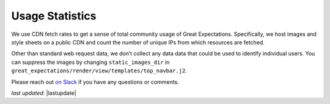 .. _usage_statistics:


###############
Usage Statistics
###############

We use CDN fetch rates to get a sense of total community usage of Great Expectations. Specifically, we host images and style sheets on a public CDN and count the number of unique IPs from which resources are fetched.

Other than standard web request data, we don’t collect any data data that could be used to identify individual users. You can suppress the images by changing ``static_images_dir`` in ``great_expectations/render/view/templates/top_navbar.j2``.

Please reach out `on Slack <https://greatexpectations.io/slack>`__ if you have any questions or comments.

*last updated*: |lastupdate|
